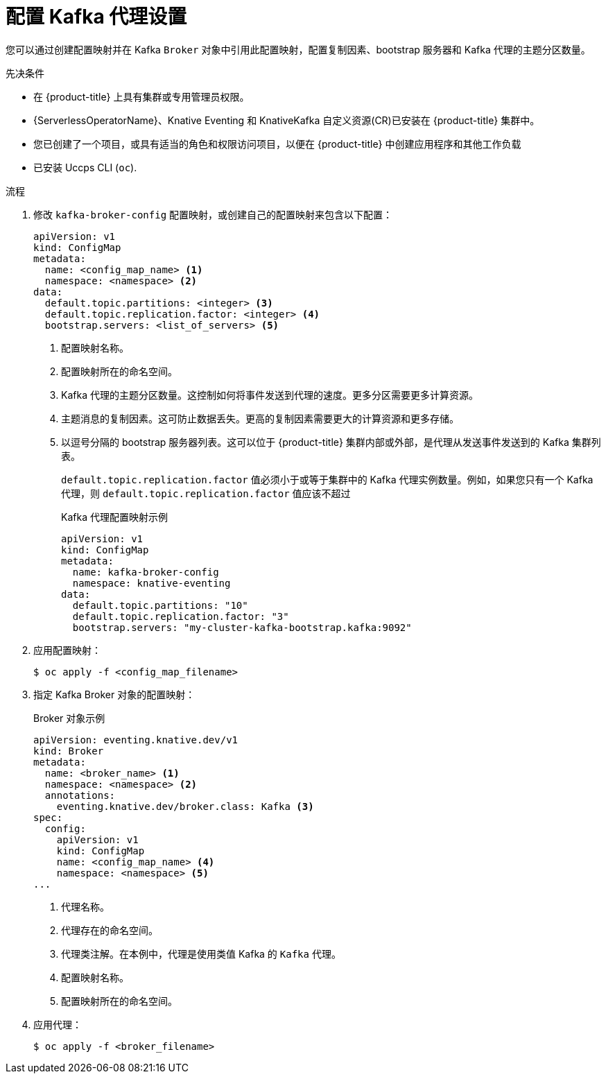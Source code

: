 // Module included in the following assemblies:
//
// * /serverless/admin_guide/serverless-kafka-admin.adoc

:_content-type: PROCEDURE
[id="serverless-kafka-broker-configmap_{context}"]
= 配置 Kafka 代理设置

您可以通过创建配置映射并在 Kafka `Broker` 对象中引用此配置映射，配置复制因素、bootstrap 服务器和 Kafka 代理的主题分区数量。

.先决条件

* 在 {product-title}  上具有集群或专用管理员权限。
* {ServerlessOperatorName}、Knative Eventing 和 KnativeKafka 自定义资源(CR)已安装在  {product-title} 集群中。
* 您已创建了一个项目，或具有适当的角色和权限访问项目，以便在 {product-title} 中创建应用程序和其他工作负载
* 已安装 Uccps CLI (`oc`).

.流程

. 修改 `kafka-broker-config` 配置映射，或创建自己的配置映射来包含以下配置：
+
[source,yaml]
----
apiVersion: v1
kind: ConfigMap
metadata:
  name: <config_map_name> <1>
  namespace: <namespace> <2>
data:
  default.topic.partitions: <integer> <3>
  default.topic.replication.factor: <integer> <4>
  bootstrap.servers: <list_of_servers> <5>
----
<1> 配置映射名称。
<2> 配置映射所在的命名空间。
<3> Kafka 代理的主题分区数量。这控制如何将事件发送到代理的速度。更多分区需要更多计算资源。
<4> 主题消息的复制因素。这可防止数据丢失。更高的复制因素需要更大的计算资源和更多存储。
<5> 以逗号分隔的 bootstrap 服务器列表。这可以位于 {product-title} 集群内部或外部，是代理从发送事件发送到的 Kafka 集群列表。
+
[重要]
====
`default.topic.replication.factor` 值必须小于或等于集群中的 Kafka 代理实例数量。例如，如果您只有一个 Kafka 代理，则 `default.topic.replication.factor` 值应该不超过
====
+
.Kafka 代理配置映射示例
[source,yaml]
----
apiVersion: v1
kind: ConfigMap
metadata:
  name: kafka-broker-config
  namespace: knative-eventing
data:
  default.topic.partitions: "10"
  default.topic.replication.factor: "3"
  bootstrap.servers: "my-cluster-kafka-bootstrap.kafka:9092"
----

. 应用配置映射：
+
[source,yaml]
----
$ oc apply -f <config_map_filename>
----

. 指定 Kafka Broker 对象的配置映射：
+
.Broker 对象示例
[source,yaml]
----
apiVersion: eventing.knative.dev/v1
kind: Broker
metadata:
  name: <broker_name> <1>
  namespace: <namespace> <2>
  annotations:
    eventing.knative.dev/broker.class: Kafka <3>
spec:
  config:
    apiVersion: v1
    kind: ConfigMap
    name: <config_map_name> <4>
    namespace: <namespace> <5>
...
----
<1> 代理名称。
<2> 代理存在的命名空间。
<3> 代理类注解。在本例中，代理是使用类值 Kafka 的 `Kafka` 代理。
<4> 配置映射名称。
<5> 配置映射所在的命名空间。

. 应用代理：
+
[source,yaml]
----
$ oc apply -f <broker_filename>
----
